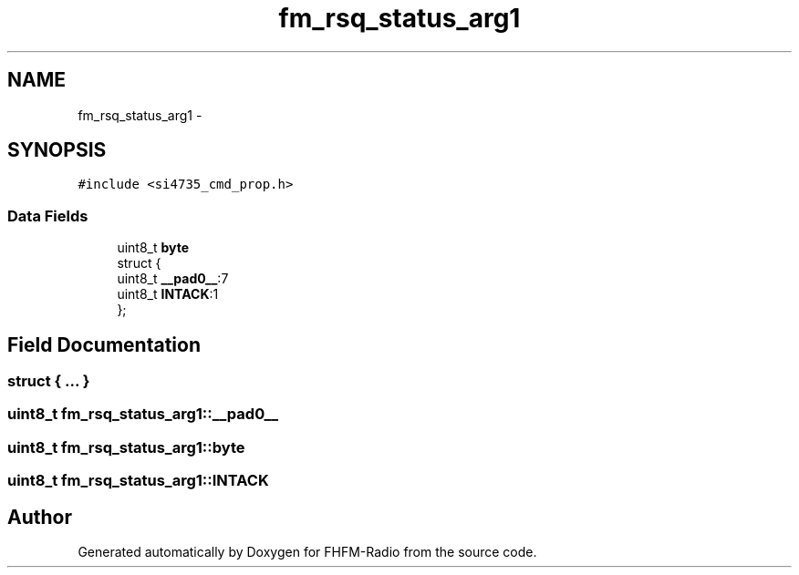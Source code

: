 .TH "fm_rsq_status_arg1" 3 "Thu Mar 26 2015" "Version V2.0" "FHFM-Radio" \" -*- nroff -*-
.ad l
.nh
.SH NAME
fm_rsq_status_arg1 \- 
.SH SYNOPSIS
.br
.PP
.PP
\fC#include <si4735_cmd_prop\&.h>\fP
.SS "Data Fields"

.in +1c
.ti -1c
.RI "uint8_t \fBbyte\fP"
.br
.ti -1c
.RI "struct {"
.br
.ti -1c
.RI "   uint8_t \fB__pad0__\fP:7"
.br
.ti -1c
.RI "   uint8_t \fBINTACK\fP:1"
.br
.ti -1c
.RI "}; "
.br
.in -1c
.SH "Field Documentation"
.PP 
.SS "struct { \&.\&.\&. } "

.SS "uint8_t fm_rsq_status_arg1::__pad0__"

.SS "uint8_t fm_rsq_status_arg1::byte"

.SS "uint8_t fm_rsq_status_arg1::INTACK"


.SH "Author"
.PP 
Generated automatically by Doxygen for FHFM-Radio from the source code\&.
